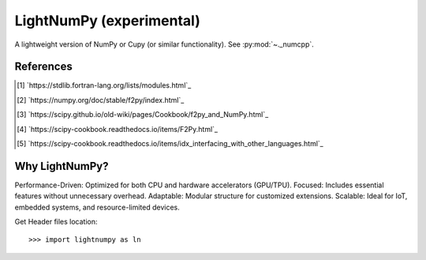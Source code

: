 .. _lightnumpy-index:

======================================================================
LightNumPy (experimental)
======================================================================

A lightweight version of NumPy or Cupy (or similar functionality). See :py:mod:`~._numcpp`.

.. # https://rsted.info.ucl.ac.be/
.. # https://www.sphinx-doc.org/en/master/usage/restructuredtext/directives.html#paragraph-level-markup
.. # https://www.sphinx-doc.org/en/master/usage/restructuredtext/basics.html#footnotes
.. # attention, caution, danger, error, hint, important, note, tip, warning, admonition, seealso
.. # versionadded, versionchanged, deprecated, versionremoved, rubric, centered, hlist
.. seealso::

   * https://github.com/scikit-plots/lightnumpy
   * https://github.com/dpilger26/NumCpp

.. .. rubric:: References
References
----------
.. [1] `https://stdlib.fortran-lang.org/lists/modules.html`_
.. [2] `https://numpy.org/doc/stable/f2py/index.html`_
.. [3] `https://scipy.github.io/old-wiki/pages/Cookbook/f2py_and_NumPy.html`_
.. [4] `https://scipy-cookbook.readthedocs.io/items/F2Py.html`_
.. [5] `https://scipy-cookbook.readthedocs.io/items/idx_interfacing_with_other_languages.html`_

Why LightNumPy?
----------------------------------------------------------------------
Performance-Driven: Optimized for both CPU and hardware accelerators (GPU/TPU).
Focused: Includes essential features without unnecessary overhead.
Adaptable: Modular structure for customized extensions.
Scalable: Ideal for IoT, embedded systems, and resource-limited devices.

Get Header files location:

.. jupyter-execute::

    >>> try:
    >>>   # pip install git+https://github.com/scikit-plots/lightnumpy.git@main
    >>>   import lightnumpy as ln
    >>>   # Return the directory that contains the lightnumpy and NumCpp *.h header files.
    >>>   inc_dir_lightnumpy = ln.get_include()
    >>> except: pass
    >>> else:
    >>>   !ls $inc_dir_lightnumpy

::

   >>> import lightnumpy as ln
